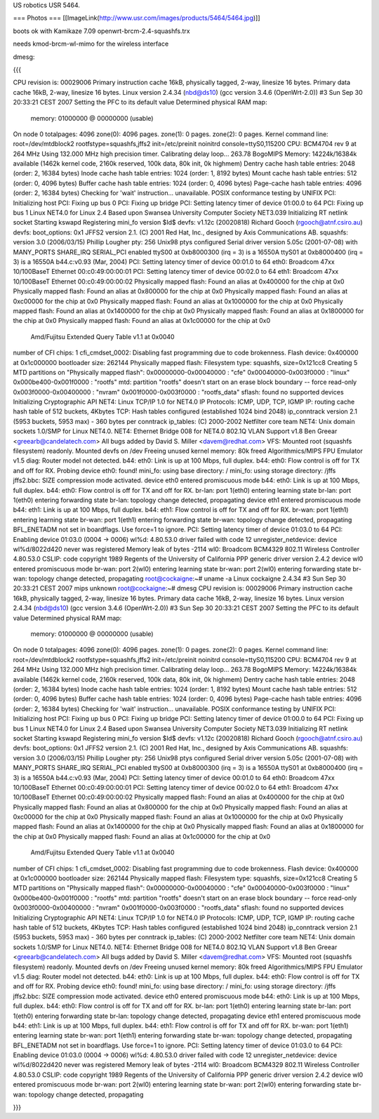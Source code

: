 US robotics USR 5464.

=== Photos ===
[[ImageLink(http://www.usr.com/images/products/5464/5464.jpg)]]

boots ok with Kamikaze 7.09 openwrt-brcm-2.4-squashfs.trx

needs kmod-brcm-wl-mimo for the wireless interface

dmesg: 

{{{

CPU revision is: 00029006
Primary instruction cache 16kB, physically tagged, 2-way, linesize 16 bytes.
Primary data cache 16kB, 2-way, linesize 16 bytes.
Linux version 2.4.34 (nbd@ds10) (gcc version 3.4.6 (OpenWrt-2.0)) #3 Sun Sep 30 20:33:21 CEST 2007
Setting the PFC to its default value
Determined physical RAM map:
 memory: 01000000 @ 00000000 (usable)
On node 0 totalpages: 4096
zone(0): 4096 pages.
zone(1): 0 pages.
zone(2): 0 pages.
Kernel command line: root=/dev/mtdblock2 rootfstype=squashfs,jffs2 init=/etc/preinit noinitrd console=ttyS0,115200
CPU: BCM4704 rev 9 at 264 MHz
Using 132.000 MHz high precision timer.
Calibrating delay loop... 263.78 BogoMIPS
Memory: 14224k/16384k available (1462k kernel code, 2160k reserved, 100k data, 80k init, 0k highmem)
Dentry cache hash table entries: 2048 (order: 2, 16384 bytes)
Inode cache hash table entries: 1024 (order: 1, 8192 bytes)
Mount cache hash table entries: 512 (order: 0, 4096 bytes)
Buffer cache hash table entries: 1024 (order: 0, 4096 bytes)
Page-cache hash table entries: 4096 (order: 2, 16384 bytes)
Checking for 'wait' instruction...  unavailable.
POSIX conformance testing by UNIFIX
PCI: Initializing host
PCI: Fixing up bus 0
PCI: Fixing up bridge
PCI: Setting latency timer of device 01:00.0 to 64
PCI: Fixing up bus 1
Linux NET4.0 for Linux 2.4
Based upon Swansea University Computer Society NET3.039
Initializing RT netlink socket
Starting kswapd
Registering mini_fo version $Id$
devfs: v1.12c (20020818) Richard Gooch (rgooch@atnf.csiro.au)
devfs: boot_options: 0x1
JFFS2 version 2.1. (C) 2001 Red Hat, Inc., designed by Axis Communications AB.
squashfs: version 3.0 (2006/03/15) Phillip Lougher
pty: 256 Unix98 ptys configured
Serial driver version 5.05c (2001-07-08) with MANY_PORTS SHARE_IRQ SERIAL_PCI enabled
ttyS00 at 0xb8000300 (irq = 3) is a 16550A
ttyS01 at 0xb8000400 (irq = 3) is a 16550A
b44.c:v0.93 (Mar, 2004)
PCI: Setting latency timer of device 00:01.0 to 64
eth0: Broadcom 47xx 10/100BaseT Ethernet 00:c0:49:00:00:01
PCI: Setting latency timer of device 00:02.0 to 64
eth1: Broadcom 47xx 10/100BaseT Ethernet 00:c0:49:00:00:02
Physically mapped flash: Found an alias at 0x400000 for the chip at 0x0
Physically mapped flash: Found an alias at 0x800000 for the chip at 0x0
Physically mapped flash: Found an alias at 0xc00000 for the chip at 0x0
Physically mapped flash: Found an alias at 0x1000000 for the chip at 0x0
Physically mapped flash: Found an alias at 0x1400000 for the chip at 0x0
Physically mapped flash: Found an alias at 0x1800000 for the chip at 0x0
Physically mapped flash: Found an alias at 0x1c00000 for the chip at 0x0
 Amd/Fujitsu Extended Query Table v1.1 at 0x0040
number of CFI chips: 1
cfi_cmdset_0002: Disabling fast programming due to code brokenness.
Flash device: 0x400000 at 0x1c000000
bootloader size: 262144
Physically mapped flash: Filesystem type: squashfs, size=0x121cc8
Creating 5 MTD partitions on "Physically mapped flash":
0x00000000-0x00040000 : "cfe"
0x00040000-0x003f0000 : "linux"
0x000be400-0x001f0000 : "rootfs"
mtd: partition "rootfs" doesn't start on an erase block boundary -- force read-only
0x003f0000-0x00400000 : "nvram"
0x001f0000-0x003f0000 : "rootfs_data"
sflash: found no supported devices
Initializing Cryptographic API
NET4: Linux TCP/IP 1.0 for NET4.0
IP Protocols: ICMP, UDP, TCP, IGMP
IP: routing cache hash table of 512 buckets, 4Kbytes
TCP: Hash tables configured (established 1024 bind 2048)
ip_conntrack version 2.1 (5953 buckets, 5953 max) - 360 bytes per conntrack
ip_tables: (C) 2000-2002 Netfilter core team
NET4: Unix domain sockets 1.0/SMP for Linux NET4.0.
NET4: Ethernet Bridge 008 for NET4.0
802.1Q VLAN Support v1.8 Ben Greear <greearb@candelatech.com>
All bugs added by David S. Miller <davem@redhat.com>
VFS: Mounted root (squashfs filesystem) readonly.
Mounted devfs on /dev
Freeing unused kernel memory: 80k freed
Algorithmics/MIPS FPU Emulator v1.5
diag: Router model not detected.
b44: eth0: Link is up at 100 Mbps, full duplex.
b44: eth0: Flow control is off for TX and off for RX.
Probing device eth0: found!
mini_fo: using base directory: /
mini_fo: using storage directory: /jffs
jffs2.bbc: SIZE compression mode activated.
device eth0 entered promiscuous mode
b44: eth0: Link is up at 100 Mbps, full duplex.
b44: eth0: Flow control is off for TX and off for RX.
br-lan: port 1(eth0) entering learning state
br-lan: port 1(eth0) entering forwarding state
br-lan: topology change detected, propagating
device eth1 entered promiscuous mode
b44: eth1: Link is up at 100 Mbps, full duplex.
b44: eth1: Flow control is off for TX and off for RX.
br-wan: port 1(eth1) entering learning state
br-wan: port 1(eth1) entering forwarding state
br-wan: topology change detected, propagating
BFL_ENETADM not set in boardflags. Use force=1 to ignore.
PCI: Setting latency timer of device 01:03.0 to 64
PCI: Enabling device 01:03.0 (0004 -> 0006)
wl%d: 4.80.53.0 driver failed with code 12
unregister_netdevice: device wl%d/8022d420 never was registered
Memory leak of bytes -2114
wl0: Broadcom BCM4329 802.11 Wireless Controller 4.80.53.0
CSLIP: code copyright 1989 Regents of the University of California
PPP generic driver version 2.4.2
device wl0 entered promiscuous mode
br-wan: port 2(wl0) entering learning state
br-wan: port 2(wl0) entering forwarding state
br-wan: topology change detected, propagating
root@cockaigne:~# uname -a
Linux cockaigne 2.4.34 #3 Sun Sep 30 20:33:21 CEST 2007 mips unknown
root@cockaigne:~# dmesg
CPU revision is: 00029006
Primary instruction cache 16kB, physically tagged, 2-way, linesize 16 bytes.
Primary data cache 16kB, 2-way, linesize 16 bytes.
Linux version 2.4.34 (nbd@ds10) (gcc version 3.4.6 (OpenWrt-2.0)) #3 Sun Sep 30 20:33:21 CEST 2007
Setting the PFC to its default value
Determined physical RAM map:
 memory: 01000000 @ 00000000 (usable)
On node 0 totalpages: 4096
zone(0): 4096 pages.
zone(1): 0 pages.
zone(2): 0 pages.
Kernel command line: root=/dev/mtdblock2 rootfstype=squashfs,jffs2 init=/etc/preinit noinitrd console=ttyS0,115200
CPU: BCM4704 rev 9 at 264 MHz
Using 132.000 MHz high precision timer.
Calibrating delay loop... 263.78 BogoMIPS
Memory: 14224k/16384k available (1462k kernel code, 2160k reserved, 100k data, 80k init, 0k highmem)
Dentry cache hash table entries: 2048 (order: 2, 16384 bytes)
Inode cache hash table entries: 1024 (order: 1, 8192 bytes)
Mount cache hash table entries: 512 (order: 0, 4096 bytes)
Buffer cache hash table entries: 1024 (order: 0, 4096 bytes)
Page-cache hash table entries: 4096 (order: 2, 16384 bytes)
Checking for 'wait' instruction...  unavailable.
POSIX conformance testing by UNIFIX
PCI: Initializing host
PCI: Fixing up bus 0
PCI: Fixing up bridge
PCI: Setting latency timer of device 01:00.0 to 64
PCI: Fixing up bus 1
Linux NET4.0 for Linux 2.4
Based upon Swansea University Computer Society NET3.039
Initializing RT netlink socket
Starting kswapd
Registering mini_fo version $Id$
devfs: v1.12c (20020818) Richard Gooch (rgooch@atnf.csiro.au)
devfs: boot_options: 0x1
JFFS2 version 2.1. (C) 2001 Red Hat, Inc., designed by Axis Communications AB.
squashfs: version 3.0 (2006/03/15) Phillip Lougher
pty: 256 Unix98 ptys configured
Serial driver version 5.05c (2001-07-08) with MANY_PORTS SHARE_IRQ SERIAL_PCI enabled
ttyS00 at 0xb8000300 (irq = 3) is a 16550A
ttyS01 at 0xb8000400 (irq = 3) is a 16550A
b44.c:v0.93 (Mar, 2004)
PCI: Setting latency timer of device 00:01.0 to 64
eth0: Broadcom 47xx 10/100BaseT Ethernet 00:c0:49:00:00:01
PCI: Setting latency timer of device 00:02.0 to 64
eth1: Broadcom 47xx 10/100BaseT Ethernet 00:c0:49:00:00:02
Physically mapped flash: Found an alias at 0x400000 for the chip at 0x0
Physically mapped flash: Found an alias at 0x800000 for the chip at 0x0
Physically mapped flash: Found an alias at 0xc00000 for the chip at 0x0
Physically mapped flash: Found an alias at 0x1000000 for the chip at 0x0
Physically mapped flash: Found an alias at 0x1400000 for the chip at 0x0
Physically mapped flash: Found an alias at 0x1800000 for the chip at 0x0
Physically mapped flash: Found an alias at 0x1c00000 for the chip at 0x0
 Amd/Fujitsu Extended Query Table v1.1 at 0x0040
number of CFI chips: 1
cfi_cmdset_0002: Disabling fast programming due to code brokenness.
Flash device: 0x400000 at 0x1c000000
bootloader size: 262144
Physically mapped flash: Filesystem type: squashfs, size=0x121cc8
Creating 5 MTD partitions on "Physically mapped flash":
0x00000000-0x00040000 : "cfe"
0x00040000-0x003f0000 : "linux"
0x000be400-0x001f0000 : "rootfs"
mtd: partition "rootfs" doesn't start on an erase block boundary -- force read-only
0x003f0000-0x00400000 : "nvram"
0x001f0000-0x003f0000 : "rootfs_data"
sflash: found no supported devices
Initializing Cryptographic API
NET4: Linux TCP/IP 1.0 for NET4.0
IP Protocols: ICMP, UDP, TCP, IGMP
IP: routing cache hash table of 512 buckets, 4Kbytes
TCP: Hash tables configured (established 1024 bind 2048)
ip_conntrack version 2.1 (5953 buckets, 5953 max) - 360 bytes per conntrack
ip_tables: (C) 2000-2002 Netfilter core team
NET4: Unix domain sockets 1.0/SMP for Linux NET4.0.
NET4: Ethernet Bridge 008 for NET4.0
802.1Q VLAN Support v1.8 Ben Greear <greearb@candelatech.com>
All bugs added by David S. Miller <davem@redhat.com>
VFS: Mounted root (squashfs filesystem) readonly.
Mounted devfs on /dev
Freeing unused kernel memory: 80k freed
Algorithmics/MIPS FPU Emulator v1.5
diag: Router model not detected.
b44: eth0: Link is up at 100 Mbps, full duplex.
b44: eth0: Flow control is off for TX and off for RX.
Probing device eth0: found!
mini_fo: using base directory: /
mini_fo: using storage directory: /jffs
jffs2.bbc: SIZE compression mode activated.
device eth0 entered promiscuous mode
b44: eth0: Link is up at 100 Mbps, full duplex.
b44: eth0: Flow control is off for TX and off for RX.
br-lan: port 1(eth0) entering learning state
br-lan: port 1(eth0) entering forwarding state
br-lan: topology change detected, propagating
device eth1 entered promiscuous mode
b44: eth1: Link is up at 100 Mbps, full duplex.
b44: eth1: Flow control is off for TX and off for RX.
br-wan: port 1(eth1) entering learning state
br-wan: port 1(eth1) entering forwarding state
br-wan: topology change detected, propagating
BFL_ENETADM not set in boardflags. Use force=1 to ignore.
PCI: Setting latency timer of device 01:03.0 to 64
PCI: Enabling device 01:03.0 (0004 -> 0006)
wl%d: 4.80.53.0 driver failed with code 12
unregister_netdevice: device wl%d/8022d420 never was registered
Memory leak of bytes -2114
wl0: Broadcom BCM4329 802.11 Wireless Controller 4.80.53.0
CSLIP: code copyright 1989 Regents of the University of California
PPP generic driver version 2.4.2
device wl0 entered promiscuous mode
br-wan: port 2(wl0) entering learning state
br-wan: port 2(wl0) entering forwarding state
br-wan: topology change detected, propagating

}}}
